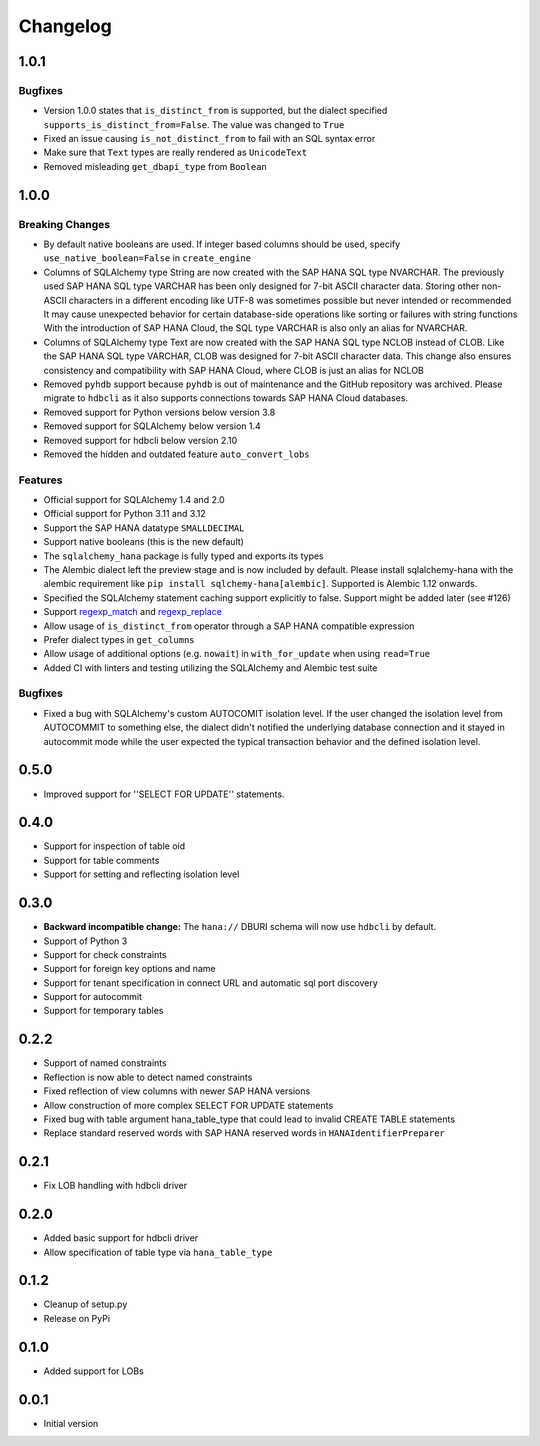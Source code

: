 Changelog
=========

1.0.1
-----

Bugfixes
~~~~~~~~
- Version 1.0.0 states that ``is_distinct_from`` is supported, but the dialect specified
  ``supports_is_distinct_from=False``. The value was changed to ``True``
- Fixed an issue causing ``is_not_distinct_from`` to fail with an SQL syntax error
- Make sure that ``Text`` types are really rendered as ``UnicodeText``
- Removed misleading ``get_dbapi_type`` from ``Boolean``

1.0.0
-----

Breaking Changes
~~~~~~~~~~~~~~~~
- By default native booleans are used. If integer based columns should be used, specify
  ``use_native_boolean=False`` in ``create_engine``
- Columns of SQLAlchemy type String are now created with the SAP HANA SQL type NVARCHAR.
  The previously used SAP HANA SQL type VARCHAR has been only designed for 7-bit ASCII character data.
  Storing other non-ASCII characters in a different encoding like UTF-8 was sometimes possible but
  never intended or recommended
  It may cause unexpected behavior for certain database-side operations like sorting or failures
  with string functions
  With the introduction of SAP HANA Cloud, the SQL type VARCHAR is also only an alias for NVARCHAR.
- Columns of SQLAlchemy type Text are now created with the SAP HANA SQL type NCLOB instead of CLOB.
  Like the SAP HANA SQL type VARCHAR, CLOB was designed for 7-bit ASCII character data.
  This change also ensures consistency and compatibility with SAP HANA Cloud, where CLOB is just an
  alias for NCLOB
- Removed ``pyhdb`` support because  ``pyhdb`` is out of maintenance and the GitHub repository was
  archived.
  Please migrate to ``hdbcli`` as it also supports connections towards SAP HANA Cloud databases.
- Removed support for Python versions below version 3.8
- Removed support for SQLAlchemy below version 1.4
- Removed support for hdbcli below version 2.10
- Removed the hidden and outdated feature ``auto_convert_lobs``

Features
~~~~~~~~
- Official support for SQLAlchemy 1.4 and 2.0
- Official support for Python 3.11 and 3.12
- Support the SAP HANA datatype ``SMALLDECIMAL``
- Support native booleans (this is the new default)
- The ``sqlalchemy_hana`` package is fully typed and exports its types
- The Alembic dialect left the preview stage and is now included by default.
  Please install sqlalchemy-hana with the alembic requirement like ``pip install sqlchemy-hana[alembic]``.
  Supported is Alembic 1.12 onwards.
- Specified the SQLAlchemy statement caching support explicitly to false.
  Support might be added later (see #126)
- Support `regexp_match <https://docs.sqlalchemy.org/en/20/core/operators.html#string-matching>`_
  and `regexp_replace <https://docs.sqlalchemy.org/en/20/core/operators.html#string-alteration>`_
- Allow usage of ``is_distinct_from`` operator through a SAP HANA compatible expression
- Prefer dialect types in ``get_columns``
- Allow usage of additional options (e.g. ``nowait``) in ``with_for_update`` when using
  ``read=True``
- Added CI with linters and testing utilizing the SQLAlchemy and Alembic test suite

Bugfixes
~~~~~~~~
- Fixed a bug with SQLAlchemy's custom AUTOCOMIT isolation level. If the user changed the isolation
  level from AUTOCOMMIT to something else, the dialect didn't notified the underlying database
  connection and it stayed in autocommit mode while the user expected the typical transaction
  behavior and the defined isolation level.

0.5.0
-----
- Improved support for ''SELECT FOR UPDATE'' statements.

0.4.0
-----
- Support for inspection of table oid
- Support for table comments
- Support for setting and reflecting isolation level

0.3.0
-----
- **Backward incompatible change:** The ``hana://`` DBURI schema will now use ``hdbcli`` by default.
- Support of Python 3
- Support for check constraints
- Support for foreign key options and name
- Support for tenant specification in connect URL and automatic sql port discovery
- Support for autocommit
- Support for temporary tables

0.2.2
-----
- Support of named constraints
- Reflection is now able to detect named constraints
- Fixed reflection of view columns with newer SAP HANA versions
- Allow construction of more complex SELECT FOR UPDATE statements
- Fixed bug with table argument hana_table_type that could lead to
  invalid CREATE TABLE statements
- Replace standard reserved words with SAP HANA reserved words in
  ``HANAIdentifierPreparer``

0.2.1
-----
- Fix LOB handling with hdbcli driver

0.2.0
-----
- Added basic support for hdbcli driver
- Allow specification of table type via ``hana_table_type``

0.1.2
-----
- Cleanup of setup.py
- Release on PyPi

0.1.0
-----
- Added support for LOBs


0.0.1
-----
- Initial version
